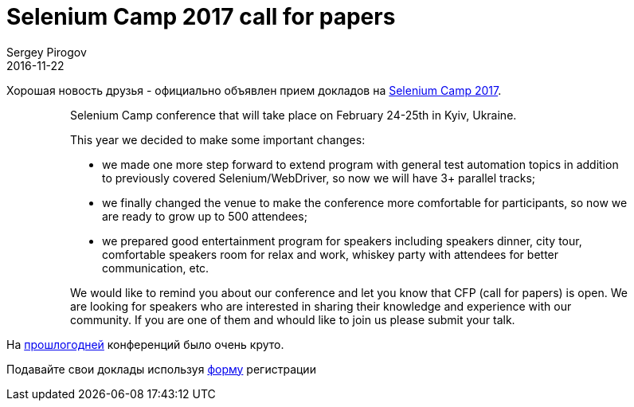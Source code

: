 = Selenium Camp 2017 call for papers
Sergey Pirogov
2016-11-22
:jbake-type: post
:jbake-tags: Конференции
:jbake-summary: Selenium Camp 2017 Call for papers
:jbake-featured: true

Хорошая новость друзья - официально объявлен прием докладов на http://seleniumcamp.com/[Selenium Camp 2017].

> > Selenium Camp conference that will take place on February 24-25th in Kyiv, Ukraine.

> > This year we decided to make some important changes:

> > - we made one more step forward to extend program with general test automation topics in addition to previously covered Selenium/WebDriver, so now we will have 3+ parallel tracks;

> > - we finally changed the venue to make the conference more comfortable for participants, so now we are ready to grow up to 500 attendees;

> > - we prepared good entertainment program for speakers including speakers dinner, city tour, comfortable speakers room for relax and work, whiskey party with attendees for better communication, etc.

> > We would like to remind you about our conference and let you know that CFP (call for papers) is open. We are looking for speakers who are interested in sharing their knowledge and experience with our community. If you are one of them and whould like to join us please submit your talk.

На http://automation-remarks.com/seleniumcamp-2016-rietrospiektiva/index.html[прошлогодней] конференций было очень круто.

Подавайте свои доклады используя https://docs.google.com/forms/d/e/1FAIpQLSfSdULHas0IPN8D3arKmiKum-hmb7UQQJDn-1FgQ2y7e214Yw/viewform[форму] регистрации

